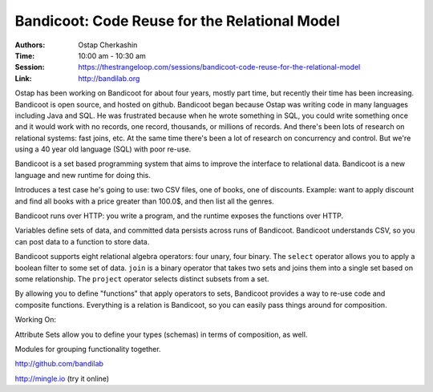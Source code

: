 Bandicoot: Code Reuse for the Relational Model
==============================================

:Authors: Ostap Cherkashin
:Time: 10:00 am - 10:30 am
:Session: https://thestrangeloop.com/sessions/bandicoot-code-reuse-for-the-relational-model
:Link: http://bandilab.org

Ostap has been working on Bandicoot for about four years, mostly part
time, but recently their time has been increasing. Bandicoot is open
source, and hosted on github. Bandicoot began because Ostap was
writing code in many languages including Java and SQL. He was
frustrated because when he wrote something in SQL, you could write
something once and it would work with no records, one record,
thousands, or millions of records. And there's been lots of research
on relational systems: fast joins, etc. At the same time there's been
a lot of research on concurrency and control. But we're using a 40
year old language (SQL) with poor re-use.

Bandicoot is a set based programming system that aims to improve the
interface to relational data. Bandicoot is a new language and new
runtime for doing this.

Introduces a test case he's going to use: two CSV files, one of books,
one of discounts. Example: want to apply discount and find all books
with a price greater than 100.0$, and then list all the genres.

Bandicoot runs over HTTP: you write a program, and the runtime exposes
the functions over HTTP.

Variables define sets of data, and committed data persists across runs
of Bandicoot. Bandicoot understands CSV, so you can post data to a
function to store data.

Bandicoot supports eight relational algebra operators: four unary,
four binary. The ``select`` operator allows you to apply a boolean
filter to some set of data. ``join`` is a binary operator that takes
two sets and joins them into a single set based on some relationship.
The ``project`` operator selects distinct subsets from a set.

By allowing you to define "functions" that apply operators to sets,
Bandicoot provides a way to re-use code and composite functions.
Everything is a relation is Bandicoot, so you can easily pass things
around for composition.

Working On:

Attribute Sets allow you to define your types (schemas) in terms of
composition, as well.

Modules for grouping functionality together.

http://github.com/bandilab

http://mingle.io (try it online)
